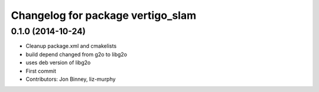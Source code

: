 ^^^^^^^^^^^^^^^^^^^^^^^^^^^^^^^^^^
Changelog for package vertigo_slam
^^^^^^^^^^^^^^^^^^^^^^^^^^^^^^^^^^

0.1.0 (2014-10-24)
------------------
* Cleanup package.xml and cmakelists
* build depend changed from g2o to libg2o
* uses deb version of libg2o
* First commit
* Contributors: Jon Binney, liz-murphy
